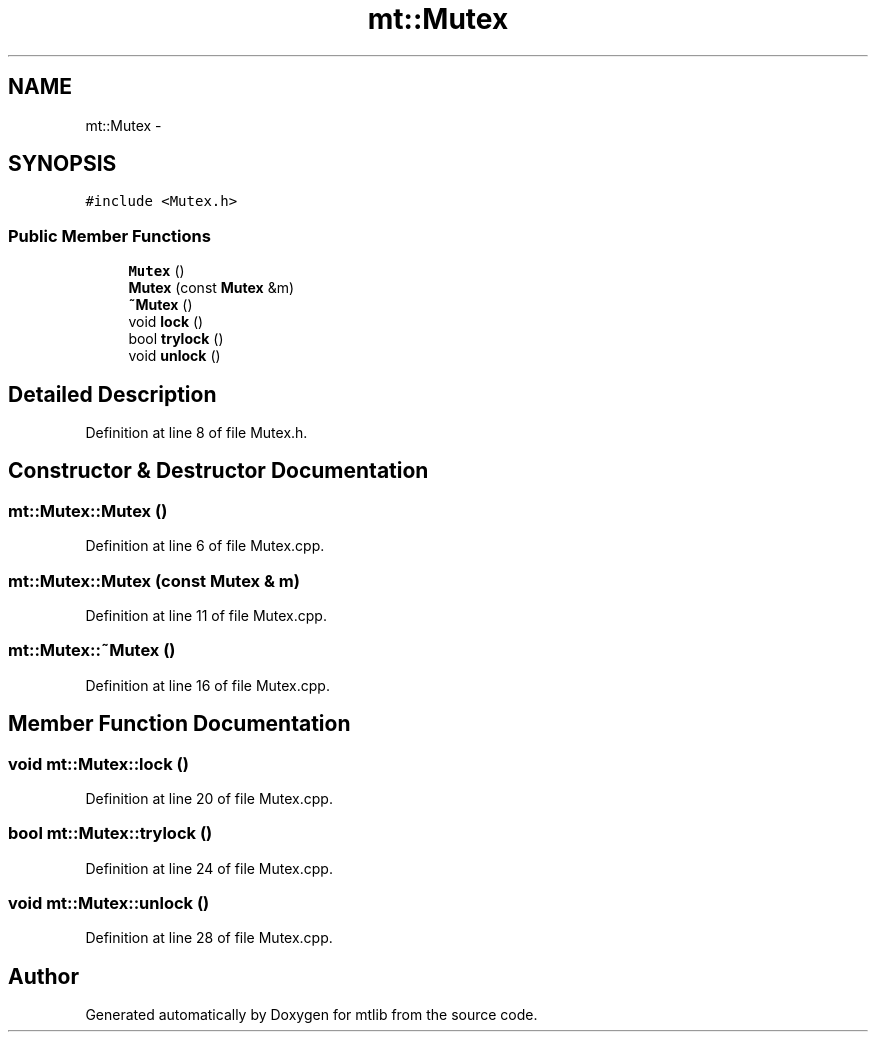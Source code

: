 .TH "mt::Mutex" 3 "Fri Jan 21 2011" "mtlib" \" -*- nroff -*-
.ad l
.nh
.SH NAME
mt::Mutex \- 
.SH SYNOPSIS
.br
.PP
.PP
\fC#include <Mutex.h>\fP
.SS "Public Member Functions"

.in +1c
.ti -1c
.RI "\fBMutex\fP ()"
.br
.ti -1c
.RI "\fBMutex\fP (const \fBMutex\fP &m)"
.br
.ti -1c
.RI "\fB~Mutex\fP ()"
.br
.ti -1c
.RI "void \fBlock\fP ()"
.br
.ti -1c
.RI "bool \fBtrylock\fP ()"
.br
.ti -1c
.RI "void \fBunlock\fP ()"
.br
.in -1c
.SH "Detailed Description"
.PP 
Definition at line 8 of file Mutex.h.
.SH "Constructor & Destructor Documentation"
.PP 
.SS "mt::Mutex::Mutex ()"
.PP
Definition at line 6 of file Mutex.cpp.
.SS "mt::Mutex::Mutex (const \fBMutex\fP & m)"
.PP
Definition at line 11 of file Mutex.cpp.
.SS "mt::Mutex::~Mutex ()"
.PP
Definition at line 16 of file Mutex.cpp.
.SH "Member Function Documentation"
.PP 
.SS "void mt::Mutex::lock ()"
.PP
Definition at line 20 of file Mutex.cpp.
.SS "bool mt::Mutex::trylock ()"
.PP
Definition at line 24 of file Mutex.cpp.
.SS "void mt::Mutex::unlock ()"
.PP
Definition at line 28 of file Mutex.cpp.

.SH "Author"
.PP 
Generated automatically by Doxygen for mtlib from the source code.
